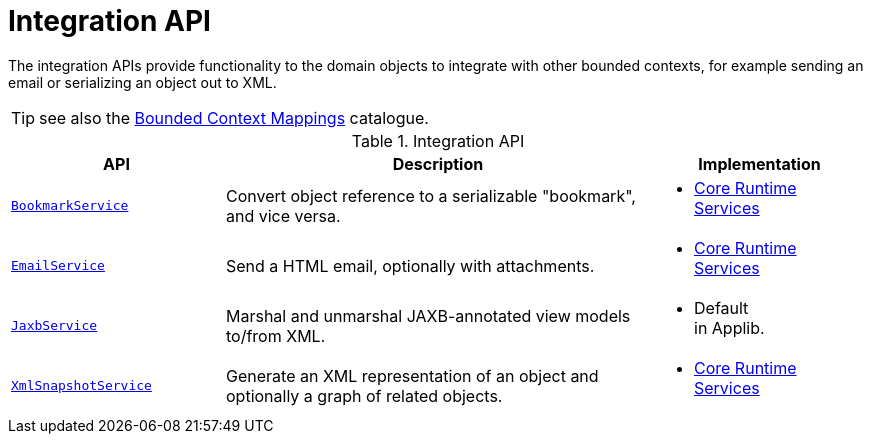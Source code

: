 = Integration API
:Notice: Licensed to the Apache Software Foundation (ASF) under one or more contributor license agreements. See the NOTICE file distributed with this work for additional information regarding copyright ownership. The ASF licenses this file to you under the Apache License, Version 2.0 (the "License"); you may not use this file except in compliance with the License. You may obtain a copy of the License at. http://www.apache.org/licenses/LICENSE-2.0 . Unless required by applicable law or agreed to in writing, software distributed under the License is distributed on an "AS IS" BASIS, WITHOUT WARRANTIES OR  CONDITIONS OF ANY KIND, either express or implied. See the License for the specific language governing permissions and limitations under the License.
:page-partial:

The integration APIs provide functionality to the domain objects to integrate with other bounded contexts, for example sending an email or serializing an object out to XML.

TIP: see also the xref:mappings:ROOT:about.adoc[Bounded Context Mappings] catalogue.

.Integration API
[cols="2m,4a,2a",options="header"]
|===

|API
|Description
|Implementation


|xref:refguide:applib-svc:BookmarkService.adoc[BookmarkService]
|Convert object reference to a serializable "bookmark", and vice versa.
|
* xref:core:runtime-services:about.adoc[Core Runtime Services]



|xref:refguide:applib-svc:EmailService.adoc[EmailService]
|Send a HTML email, optionally with attachments.
|
* xref:core:runtime-services:about.adoc[Core Runtime Services]



|xref:refguide:applib-svc:JaxbService.adoc[JaxbService]
|Marshal and unmarshal JAXB-annotated view models to/from XML.
|
* Default +
in Applib.




|xref:refguide:applib-svc:XmlSnapshotService.adoc[XmlSnapshotService]
|Generate an XML representation of an object and optionally a graph of related objects.
|
* xref:core:runtime-services:about.adoc[Core Runtime Services]



|===



